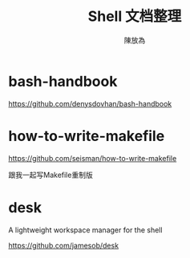 #+TITLE: Shell 文档整理
#+AUTHOR: 陳放為
* bash-handbook
  https://github.com/denysdovhan/bash-handbook

* how-to-write-makefile
  https://github.com/seisman/how-to-write-makefile

  跟我一起写Makefile重制版

* desk
  A lightweight workspace manager for the shell

  https://github.com/jamesob/desk
